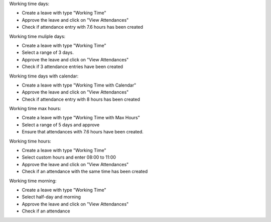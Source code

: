 Working time days:

- Create a leave with type "Working Time"
- Approve the leave and click on "View Attendances"
- Check if attendance entry with 7.6 hours has been created

Working time muliple days:

- Create a leave with type "Working Time"
- Select a range of 3 days.
- Approve the leave and click on "View Attendances"
- Check if 3 attendance entries have been created

Working time days with calendar:

- Create a leave with type "Working Time with Calendar"
- Approve the leave and click on "View Attendances"
- Check if attendance entry with 8 hours has been created

Working time max hours:

- Create a leave with type "Working Time with Max Hours"
- Select a range of 5 days and approve
- Ensure that attendances with 7.6 hours have been created.

Working time hours:

- Create a leave with type "Working Time"
- Select custom hours and enter 08:00 to 11:00
- Approve the leave and click on "View Attendances"
- Check if an attendance with the same time has been created

Working time morning:

- Create a leave with type "Working Time"
- Select half-day and morning
- Approve the leave and click on "View Attendances"
- Check if an attendance
